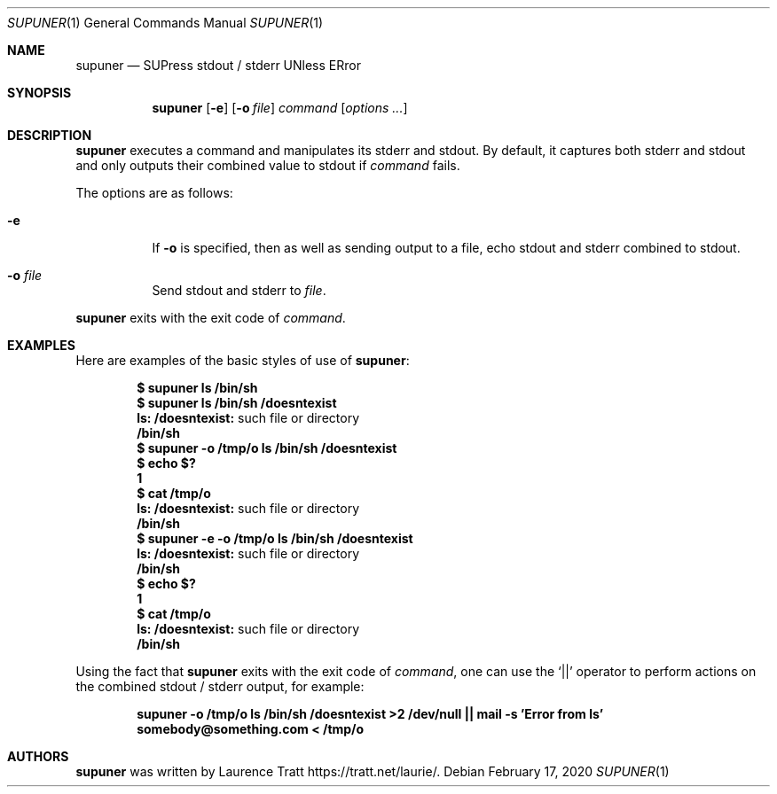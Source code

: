 .\" Copyright (c)2011 Laurence Tratt <http://tratt.net/laurie>
.\"
.\" Permission is hereby granted, free of charge, to any person obtaining a
.\" copy of this software and associated documentation files (the
.\" "Software"), to deal in the Software without restriction, including
.\" without limitation the rights to use, copy, modify, merge, publish,
.\" distribute, sublicense, and/or sell copies of the Software, and to
.\" permit persons to whom the Software is furnished to do so, subject to the
.\" following conditions:
.\"
.\" The above copyright notice and this permission notice shall be included
.\" in all copies or substantial portions of the Software.
.\"
.\" THE SOFTWARE IS PROVIDED "AS IS", WITHOUT WARRANTY OF ANY KIND, EXPRESS
.\" OR IMPLIED, INCLUDING BUT NOT LIMITED TO THE WARRANTIES OF
.\" MERCHANTABILITY, FITNESS FOR A PARTICULAR PURPOSE AND NONINFRINGEMENT. IN
.\" NO EVENT SHALL THE AUTHORS OR COPYRIGHT HOLDERS BE LIABLE FOR ANY CLAIM,
.\" DAMAGES OR OTHER LIABILITY, WHETHER IN AN ACTION OF CONTRACT, TORT OR
.\" OTHERWISE, ARISING FROM, OUT OF OR IN CONNECTION WITH THE SOFTWARE OR THE
.\" USE OR OTHER DEALINGS IN THE SOFTWARE.
.Dd $Mdocdate: February 17 2020 $
.Dt SUPUNER 1
.Os
.Sh NAME
.Nm supuner
.Nd SUPress stdout / stderr UNless ERror
.Sh SYNOPSIS
.Nm supuner
.Op Fl e
.Op Fl o Ar file
.Ar command
.Op Ar options ...
.Sh DESCRIPTION
.Nm
executes a command and manipulates its stderr and stdout. By default, it
captures both stderr and stdout and only outputs their combined value to
stdout if
.Ar command
fails.
.Pp
The options are as follows:
.Bl -tag -width Ds
.It Fl e
If
.Fl o
is specified, then as well as sending output to a file, echo stdout
and stderr combined to stdout.
.It Fl o Ar file
Send stdout and stderr to
.Ar file .
.El
.Pp
.Nm
exits with the exit code of
.Ar command .
.Sh EXAMPLES
Here are examples of the basic styles of use of
.Nm :
.Pp
.Dl $ supuner ls /bin/sh
.Dl $ supuner ls /bin/sh /doesntexist
.Dl ls: /doesntexist: No such file or directory
.Dl /bin/sh
.Dl $ supuner -o /tmp/o ls /bin/sh /doesntexist
.Dl $ echo $?
.Dl 1
.Dl $ cat /tmp/o
.Dl ls: /doesntexist: No such file or directory
.Dl /bin/sh
.Dl $ supuner -e -o /tmp/o ls /bin/sh /doesntexist
.Dl ls: /doesntexist: No such file or directory
.Dl /bin/sh
.Dl $ echo $?
.Dl 1
.Dl $ cat /tmp/o
.Dl ls: /doesntexist: No such file or directory
.Dl /bin/sh
.Pp
Using the fact that
.Nm
exits with the exit code of
.Ar command ,
one can use the
.Ql ||
operator to perform actions on the combined stdout / stderr output, for example:
.Pp
.Dl supuner -o /tmp/o ls /bin/sh /doesntexist >2 /dev/null || mail -s 'Error from ls' somebody@something.com < /tmp/o
.Sh AUTHORS
.An -nosplit
.Nm
was written by
.An Laurence Tratt
.Lk https://tratt.net/laurie/ .
